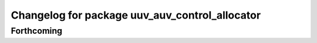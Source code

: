 ^^^^^^^^^^^^^^^^^^^^^^^^^^^^^^^^^^^^^^^^^^^^^^^
Changelog for package uuv_auv_control_allocator
^^^^^^^^^^^^^^^^^^^^^^^^^^^^^^^^^^^^^^^^^^^^^^^

Forthcoming
-----------
